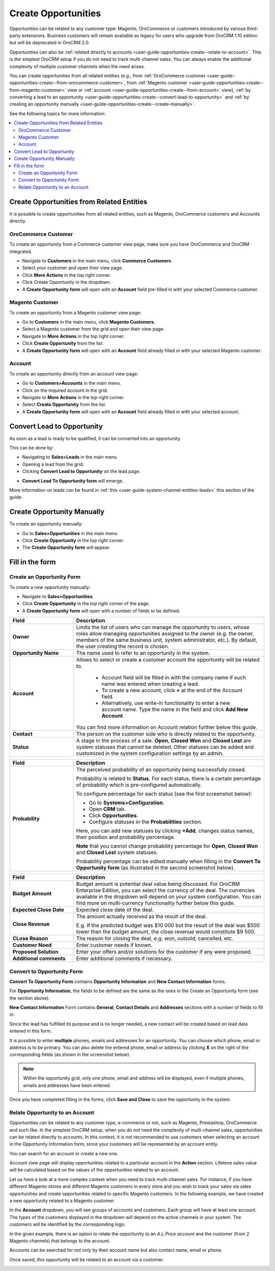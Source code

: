.. _user-guide-opportunities-create:

Create Opportunities
--------------------

.. begin_create_an_opportunity

Opportunities can be related to any customer type: Magento, OroCommerce or customers introduced by various third-party extensions. Business customers will remain available as legacy for users who upgrade from OroCRM 1.10 edition but will be deprecated in OroCRM 2.0.

Opportunities can also be :ref:`related directly to accounts <user-guide-opportunities-create--relate-to-account>`.  This is the simplest OroCRM setup if you do not need to track multi-channel sales. You can always enable the additional complexity of multiple customer channels when the need arises.

You can create opportunities from all related entities (e.g., from :ref:`OroCommerce customer <user-guide-opportunities-create--from-orocommerce-customer>`, from :ref:`Magento customer <user-guide-opportunities-create--from-magento-customer>` view or :ref:`account <user-guide-opportunities-create--from-account>` view), :ref:`by converting a lead to an opportunity <user-guide-opportunities-create--convert-lead-to-opportunity>` and :ref:`by creating an opportunity manually <user-guide-opportunities-create--create-manually>`.

.. finish_create_an_opportunity

See the following topics for more information:

.. contents:: :local:

Create Opportunities from Related Entities
^^^^^^^^^^^^^^^^^^^^^^^^^^^^^^^^^^^^^^^^^^

It is possible to create opportunities from all related entities, such as Magento, OroCommerce customers and Accounts directly.

.. _user-guide-opportunities-create--from-orocommerce-customer:

OroCommerce Customer
~~~~~~~~~~~~~~~~~~~~

To create an opportunity from a Commerce customer view page, make sure you have OroCommerce and OroCRM integrated.

-	Navigate to **Customers** in the main menu, click **Commerce Customers**.
-	Select your customer and open their view page.
-	Click **More Actions** in the top right corner.
-	Click Create Opportunity in the dropdown.
-	A **Create Opportunity form** will open with an **Account** field pre-filled in with your selected Commerce customer.


.. image:: ../../../img/opportunities_2.0/commerce_customer_create_opp.jpg


.. image:: ../../../img/opportunities_2.0/commerce_opportunity_form.jpg

.. _user-guide-opportunities-create--from-magento-customer:

Magento Customer
~~~~~~~~~~~~~~~~

To create an opportunity from a Magento customer view page:

-	Go to **Customers** in the main menu, click **Magento Customers**.
-	Select a Magento customer from the grid and open their view page.
-	Navigate to **More Actions** in the top right corner.
-	Click **Create Opportunity** from the list.
-	A **Create Opportunity form** will open with an **Account** field already filled in with your selected Magento customer.



.. image:: ../../../img/opportunities_2.0/magento_customer_create_opportunity.jpg

.. image:: ../../../img/opportunities_2.0/magento_customer_create_opportunity_form.jpg

.. _user-guide-opportunities-create--from-account:

Account
~~~~~~~

To create an opportunity directly from an account view page:

-	Go to **Customers>Accounts** in the main menu.
-	Click on the required account in the grid.
-	Navigate to **More Actions** in the top right corner.
-	Select **Create Opportunity** from the list.
-	A **Create Opportunity form** will open with an **Account** field already filled in with your selected account.



.. image:: ../../../img/opportunities_2.0/account_opportunity.jpg

.. image:: ../../../img/opportunities_2.0/account_opp_form.jpg

.. _user-guide-opportunities-create--convert-lead-to-opportunity:

Convert Lead to Opportunity
^^^^^^^^^^^^^^^^^^^^^^^^^^^

As soon as a lead is ready to be qualified, it can be converted into an opportunity.

This can be done by:

-	Navigating to **Sales>Leads** in the main menu.
-	Opening a lead from the grid.
-	Clicking **Convert Lead to Opportunity** on the lead page.


.. image:: ../../../img/opportunities_2.0/convert_to_opportunity_button.png


-	**Convert Lead To Opportunity form** will emerge.



.. image:: ../../../img/opportunities_2.0/convert_to_opportunity_2.0.jpg

More information on leads can be found in :ref:`this <user-guide-system-channel-entities-leads>` this section of the guide.

.. _user-guide-opportunities-create--create-manually:

Create Opportunity Manually
^^^^^^^^^^^^^^^^^^^^^^^^^^^

To create an opportunity manually:

-	Go to **Sales>Opportunities** in the main menu.
-	Click **Create Opportunity** in the top right corner.
-	The **Create Opportunity form** will appear.


.. image:: ../../../img/opportunities_2.0/create_opportunity_2.0.jpg


Fill in the form
^^^^^^^^^^^^^^^^

.. _user-guide-opportunities-create--create-form:

Create an Opportunity Form
~~~~~~~~~~~~~~~~~~~~~~~~~~

To create a new opportunity manually:

-	Navigate to **Sales>Opportunities**.
-	Click **Create Opportunity** in the top right corner of the page.
-	A **Create Opportunity form** will open with a number of fields to be defined.


.. image:: ../../../img/opportunities_2.0/create_opp_new.jpg


.. csv-table::
  :header: "Field", "Description"
  :widths: 10, 30

  "**Owner**", "Limits the list of users who can manage the opportunity to users, whose roles allow managing opportunities assigned to the owner (e.g. the owner, members of the same business unit, system administrator, etc.). By default, the user creating the record is chosen."
  "**Opportunity Name**", "The name used to refer to an opportunity in the system."
  "**Account**", "Allows to select or create a customer account the opportunity will be related to.

 	-	Account field will be filled in with the company name if such name was entered when creating a lead.

	-	To create a new account, click **+** at the end of the Account field.

	-	Alternatively, use write-in functionality to enter a new account name. Type the name in the field and click **Add New Account**.


  You can find more information on Account relation further below this guide."
  "**Contact**", "The person on the customer side who is directly related to the opportunity."
  "**Status**", "A stage in the process of a sale. **Open**, **Closed Won** and **Closed Lost** are system statuses that cannot be deleted.  Other statuses can be added and customized in the system configuration settings by an admin."


.. image:: ../../../img/opportunities_2.0/status.jpg


.. csv-table::
  :header: "Field", "Description"
  :widths: 10, 30

  "**Probability**", "The perceived probability of an opportunity being successfully closed.

  Probability is related to **Status**. For each status, there is a certain percentage of probability which is pre-configured automatically.

  To configure percentage for each status (see the first screenshot below):

  -	Go to **Systems>Configuration**.
  -	Open **CRM** tab.
  -	Click **Opportunities**.
  -	Configure statuses in the **Probabilities** section.

  Here, you can add new statuses by clicking **+Add**, changes status names, their position and probability percentage.

  **Note** that you cannot change probability percentage for **Open**, **Closed Won** and **Closed Lost** system statuses.

  Probability percentage can be edited manually when filling in the **Convert To Opportunity form** (as illustrated in the second screenshot below)."


.. image:: ../../../img/opportunities_2.0/system_config_opportunities.png



.. image:: ../../../img/opportunities_2.0/probability_edited.png


.. csv-table::
  :header: "Field", "Description"
  :widths: 10, 30

  "**Budget Amount**", "Budget amount is potential deal value being discussed. For OroCRM Enterprise Edition, you can select the currency of the deal. The currencies available in the dropdown will depend on your system configuration. You can find more on multi-currency functionality further below this guide."
  "**Expected Close Date**", "Expected close date of the deal."
  "**Close Revenue**", "The amount actually received as the result of the deal.

  E.g. If the predicted budget was $10 000 but the result of the deal was $500 lower than the budget amount, the close revenue would constitute $9 500."
  "**CLose Reason**", "The reason for closing the deal, e.g. won, outsold, cancelled, etc."
  "**Customer Need**", "Enter customer needs if known."
  "**Proposed Solution**","Enter your offers and/or solutions for the customer if any were proposed."
  "**Additional comments**","Enter additional comments if necessary."

.. _user-guide-opportunities-create--convert-form:

Convert to Opportunity Form
~~~~~~~~~~~~~~~~~~~~~~~~~~~

**Convert To Opportunity Form** contains **Opportunity Information** and **New Contact Information** forms.

For **Opportunity Information**, the fields to be defined are the same as the ones in the Create an Opportunity form (see the section above).

**New Contact Information** Form contains **General**, **Contact Details** and **Addresses** sections with a number of fields to fill in.

Since the lead has fulfilled its purpose and is no longer needed, a new contact will be created based on lead data entered in this form.

It is possible to enter **multiple** phones, emails and addresses for an opportunity. You can choose which phone, email or address is to be primary. You can also delete the entered phone, email or address by clicking **X** on the right of the corresponding fields (as shown in the screenshot below).


.. image:: ../../../img/opportunities_2.0/contact_info_form_1.png


.. image:: ../../../img/opportunities_2.0/contact_info_form_2.png


.. note:: Within the opportunity grid, only one phone, email and address will be displayed, even if multiple phones, emails and addresses have been entered.


Once you have completed filling in the forms, click **Save and Close** to save the opportunity in the system.

.. _user-guide-opportunities-create--relate-to-account:

Relate Opportunity to an Account
~~~~~~~~~~~~~~~~~~~~~~~~~~~~~~~~

Opportunities can be related to any customer type, e-commerce or not, such as Magento, Prestashop, OroCommerce and such like.
In the simplest OroCRM setup, when you do not need the complexity of multi-channel sales, opportunities can be related directly to accounts. In this context, it is not recommended to use customers when selecting an account in the Opportunity Information form, since your customers will be represented by an account entity.

You can search for an account or create a new one.


.. image:: ../../../img/opportunities_2.0/plus_button_account.jpg


.. image:: ../../../img/opportunities_2.0/account_related_opportunity.jpg

Account view page will display opportunities related to a particular account in the **Action** section. Lifetime sales value will be calculated based on the values of the opportunities related to an account.

.. image:: ../../../img/opportunities_2.0/account_view_page_opp.jpg



Let us have a look at a more complex context when you need to track multi-channel sales. For instance, if you have different Magento stores and different Magento customers in every store and you wish to track your sales via sales opportunities and create opportunities related to specific Magento customers. In the following example, we have created a new opportunity related to a Magento customer:


.. image:: ../../../img/opportunities_2.0/account_magento_customer.jpg


In the **Account** dropdown, you will see groups of accounts and customers. Each group will have at least one account. The types of the customers displayed in the dropdown will depend on the active channels in your system. The customers will be identified by the corresponding logo.

In the given example, there is an option to relate the opportunity to an *A.L.Price account* and the customer (from 2 Magento channels) that belongs to the account.

Accounts can be searched for not only by their account name but also contact name, email or phone.

.. image:: ../../../img/opportunities_2.0/account_search_by_contact.jpg



Once saved, this opportunity will be related to an account via a customer.


.. image:: ../../../img/opportunities_2.0/magento_accountjpg.jpg


